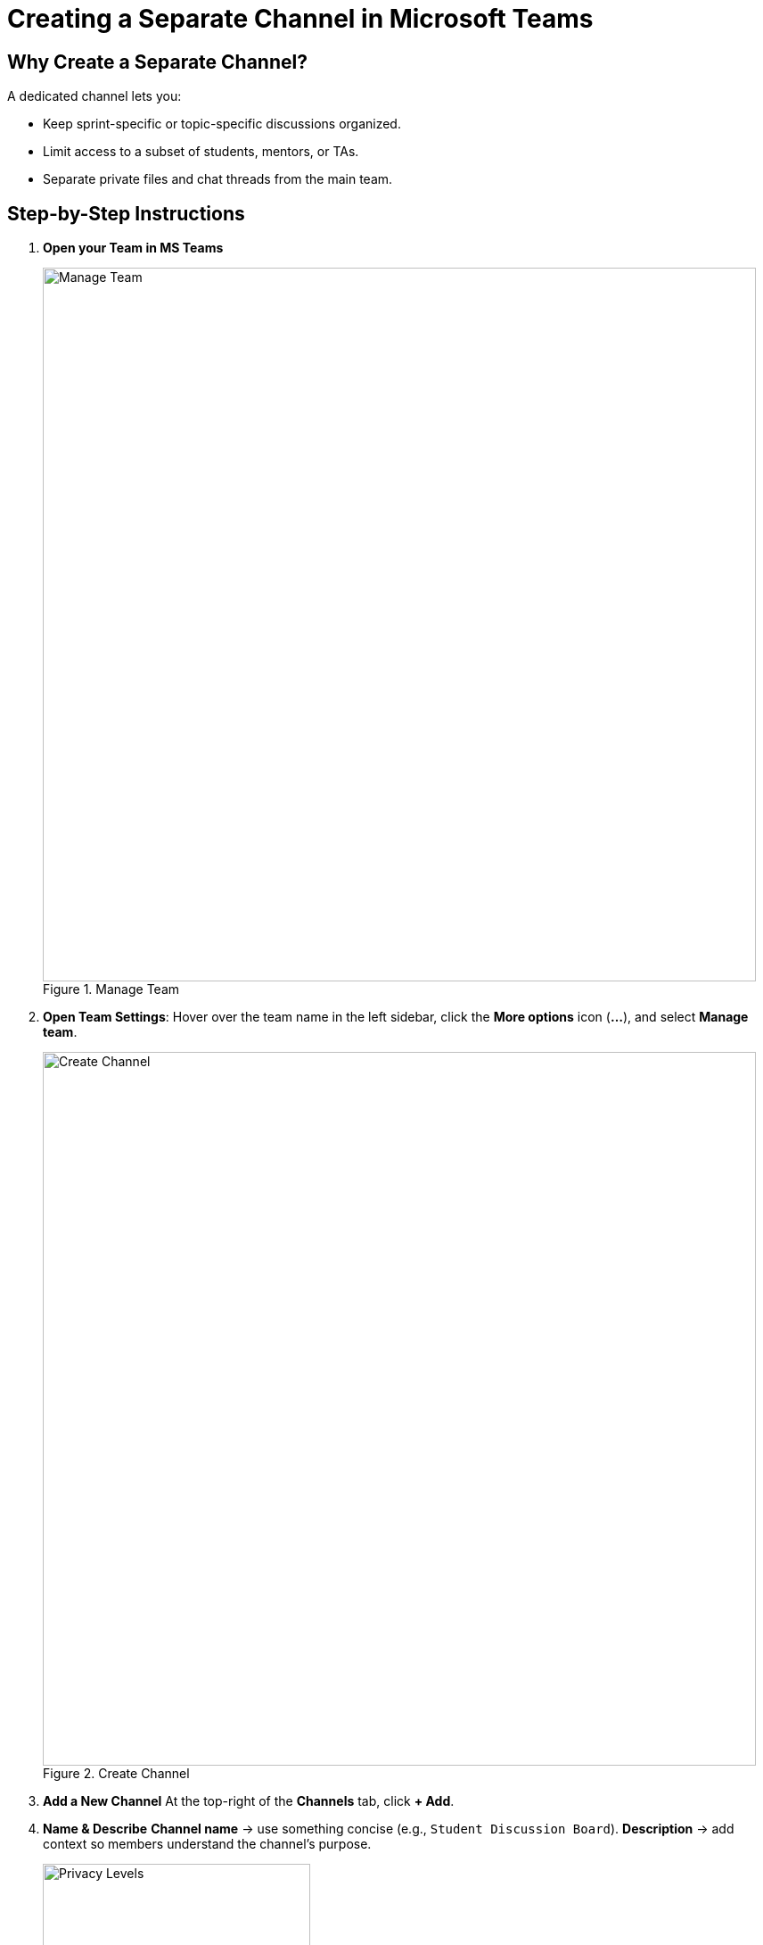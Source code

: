 = Creating a Separate Channel in Microsoft Teams

== Why Create a Separate Channel?

A dedicated channel lets you:

* Keep sprint-specific or topic-specific discussions organized.
* Limit access to a subset of students, mentors, or TAs.
* Separate private files and chat threads from the main team.

== Step-by-Step Instructions

. **Open your Team in MS Teams**
+
image::manage_team.png[Manage Team, width=800, height=auto, loading=lazy, title="Manage Team"]
+
. **Open Team Settings**: Hover over the team name in the left sidebar, click the *More options* icon (**…**), and select *Manage team*.
+
image::create-channel.png[Create Channel, width=800, height=auto, loading=lazy, title="Create Channel"]
+
. **Add a New Channel**  
  At the top-right of the *Channels* tab, click **+ Add**.
. **Name & Describe**  
  *Channel name* → use something concise (e.g., `Student Discussion Board`).  
  *Description* → add context so members understand the channel’s purpose.
+
image::privacy.png[Privacy Levels, width=300, height=auto, loading=lazy, title="Privacy Levels"]
+
. **Choose Privacy Level**
  * *Standard* – visible to everyone in the team.  
  * *Private* – visible only to selected members.  
  _(For student-only collaboration spaces, choose **Private**.)_
. **Select Members**  
  If you chose *Private*, search for and add the specific students, mentors, or TAs who need access.
. **Create**  
  Click **Create**. Teams builds the channel and provisions its own Files tab and conversation space.
. **Manage**
  As an owner managing the channel after creation, you can add and remove members and delete the channel.

== Tips & Best Practices

* Create another channel as a **discussion board**. Encourage students to frequently post, share ideas, or plan team events.
* **Limit the number of channels** to avoid clutter; archive or hide inactive ones after the semester.
* **Permissions:** Only Owners can create Private channels unless you loosen team-wide settings.
* Use **@mention** inside the new channel to notify added members the first time you post.
